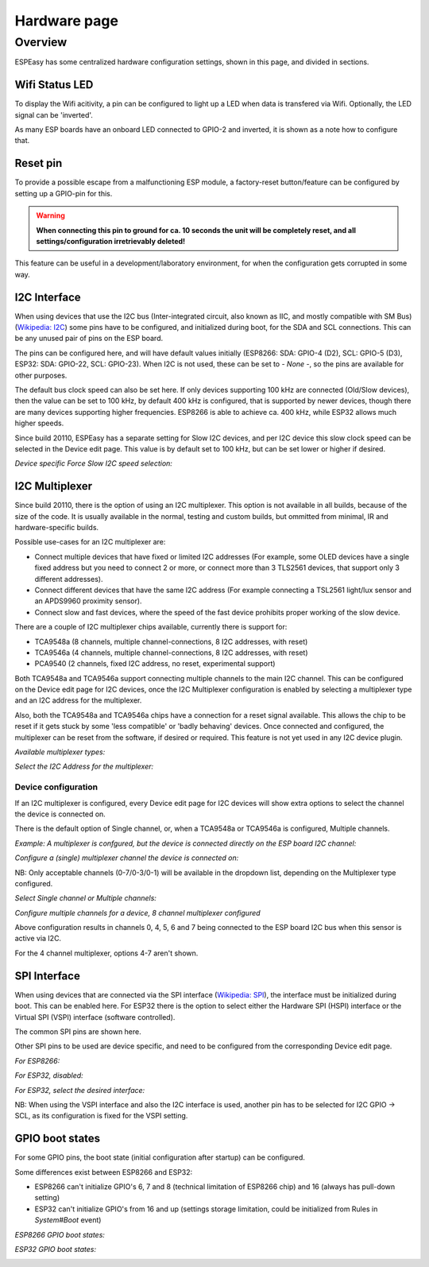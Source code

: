 Hardware page
*************

Overview
========

ESPEasy has some centralized hardware configuration settings, shown in this page, and divided in sections.


---------------
Wifi Status LED
---------------

To display the Wifi acitivity, a pin can be configured to light up a LED when data is transfered via Wifi. Optionally, the LED signal can be 'inverted'.

As many ESP boards have an onboard LED connected to GPIO-2 and inverted, it is shown as a note how to configure that.

.. image:: Hardware_Wifistatusled.png


---------
Reset pin
---------

To provide a possible escape from a malfunctioning ESP module, a factory-reset button/feature can be configured by setting up a GPIO-pin for this.

.. warning::
    **When connecting this pin to ground for ca. 10 seconds the unit will be completely reset, and all settings/configuration irretrievably deleted!**

This feature can be useful in a development/laboratory environment, for when the configuration gets corrupted in some way.


.. image:: Hardware_Resetpin.png


-------------
I2C Interface
-------------

When using devices that use the I2C bus (Inter-integrated circuit, also known as IIC, and mostly compatible with SM Bus) (`Wikipedia: I2C <https://en.wikipedia.org/wiki/I%C2%B2C>`_) some pins have to be configured, and initialized during boot, for the SDA and SCL connections. This can be any unused pair of pins on the ESP board.

The pins can be configured here, and will have default values initially (ESP8266: SDA: GPIO-4 (D2), SCL: GPIO-5 (D3), ESP32: SDA: GPIO-22, SCL: GPIO-23). When I2C is not used, these can be set to `- None -`, so the pins are available for other purposes.

The default bus clock speed can also be set here. If only devices supporting 100 kHz are connected (Old/Slow devices), then the value can be set to 100 kHz, by default 400 kHz is configured, that is supported by newer devices, though there are many devices supporting higher frequencies. ESP8266 is able to achieve ca. 400 kHz, while ESP32 allows much higher speeds.

Since build 20110, ESPEasy has a separate setting for Slow I2C devices, and per I2C device this slow clock speed can be selected in the Device edit page. This value is by default set to 100 kHz, but can be set lower or higher if desired.

.. image:: Hardware_I2CInterface.png

*Device specific Force Slow I2C speed selection:*

.. image:: Device_I2COptionsShort.png


---------------
I2C Multiplexer
---------------

Since build 20110, there is the option of using an I2C multiplexer. This option is not available in all builds, because of the size of the code. It is usually available in the normal, testing and custom builds, but ommitted from minimal, IR and hardware-specific builds.

Possible use-cases for an I2C multiplexer are:

* Connect multiple devices that have fixed or limited I2C addresses (For example, some OLED devices have a single fixed address but you need to connect 2 or more, or connect more than 3 TLS2561 devices, that support only 3 different addresses).
* Connect different devices that have the same I2C address (For example connecting a TSL2561 light/lux sensor and an APDS9960 proximity sensor).
* Connect slow and fast devices, where the speed of the fast device prohibits proper working of the slow device.

There are a couple of I2C multiplexer chips available, currently there is support for:

* TCA9548a (8 channels, multiple channel-connections, 8 I2C addresses, with reset)
* TCA9546a (4 channels, multiple channel-connections, 8 I2C addresses, with reset)
* PCA9540 (2 channels, fixed I2C address, no reset, experimental support)

Both TCA9548a and TCA9546a support connecting multiple channels to the main I2C channel. This can be configured on the Device edit page for I2C devices, once the I2C Multiplexer configuration is enabled by selecting a multiplexer type and an I2C address for the multiplexer.

Also, both the TCA9548a and TCA9546a chips have a connection for a reset signal available. This allows the chip to be reset if it gets stuck by some 'less compatible' or 'badly behaving' devices. Once connected and configured, the multiplexer can be reset from the software, if desired or required. This feature is not yet used in any I2C device plugin.

.. image:: Hardware_I2CMultiplexerNone.png

*Available multiplexer types:*

.. image:: Hardware_I2CMultiplexer_Type.png

*Select the I2C Address for the multiplexer:*

.. image:: Hardware_I2CMultiplexer_Address.png


Device configuration
^^^^^^^^^^^^^^^^^^^^

If an I2C multiplexer is configured, every Device edit page for I2C devices will show extra options to select the channel the device is connected on.

There is the default option of Single channel, or, when a TCA9548a or TCA9546a is configured, Multiple channels.

*Example: A multiplexer is confgured, but the device is connected directly on the ESP board I2C channel:*

.. image:: Device_I2COptionsMultiplexerNone.png

*Configure a (single) multiplexer channel the device is connected on:*

.. image:: Device_I2COptionsMultiplexerSelectSingleChannel.png

NB: Only acceptable channels (0-7/0-3/0-1) will be available in the dropdown list, depending on the Multiplexer type configured.

*Select Single channel or Multiple channels:*

.. image:: Device_I2COptionsMultiplexerSelect.png

*Configure multiple channels for a device, 8 channel multiplexer configured*

.. image:: Device_I2COptionsMultiplexerMultipleSelect.png

Above configuration results in channels 0, 4, 5, 6 and 7 being connected to the ESP board I2C bus when this sensor is active via I2C.

For the 4 channel multiplexer, options 4-7 aren't shown.


-------------
SPI Interface
-------------

When using devices that are connected via the SPI interface (`Wikipedia: SPI <https://en.wikipedia.org/wiki/Serial_Peripheral_Interface>`_), the interface must be initialized during boot. This can be enabled here. For ESP32 there is the option to select either the Hardware SPI (HSPI) interface or the Virtual SPI (VSPI) interface (software controlled).

The common SPI pins are shown here.

Other SPI pins to be used are device specific, and need to be configured from the corresponding Device edit page.

*For ESP8266:*

.. image:: Hardware_SPIInterfaceESP8266.png

*For ESP32, disabled:*

.. image:: Hardware_SPIInterfaceESP32.png

*For ESP32, select the desired interface:*

.. image:: Hardware_SPIInterfaceESP32_Select.png

NB: When using the VSPI interface and also the I2C interface is used, another pin has to be selected for I2C GPIO -> SCL, as its configuration is fixed for the VSPI setting.


-------------------
GPIO boot states
-------------------

For some GPIO pins, the boot state (initial configuration after startup) can be configured.

Some differences exist between ESP8266 and ESP32:

* ESP8266 can't initialize GPIO's 6, 7 and 8 (technical limitation of ESP8266 chip) and 16 (always has pull-down setting)
* ESP32 can't initialize GPIO's from 16 and up (settings storage limitation, could be initialized from Rules in `System#Boot` event)

*ESP8266 GPIO boot states:*

.. image:: Hardware_GPIObootstatesESP8266.png

*ESP32 GPIO boot states:*

.. image:: Hardware_GPIObootstatesESP32.png
